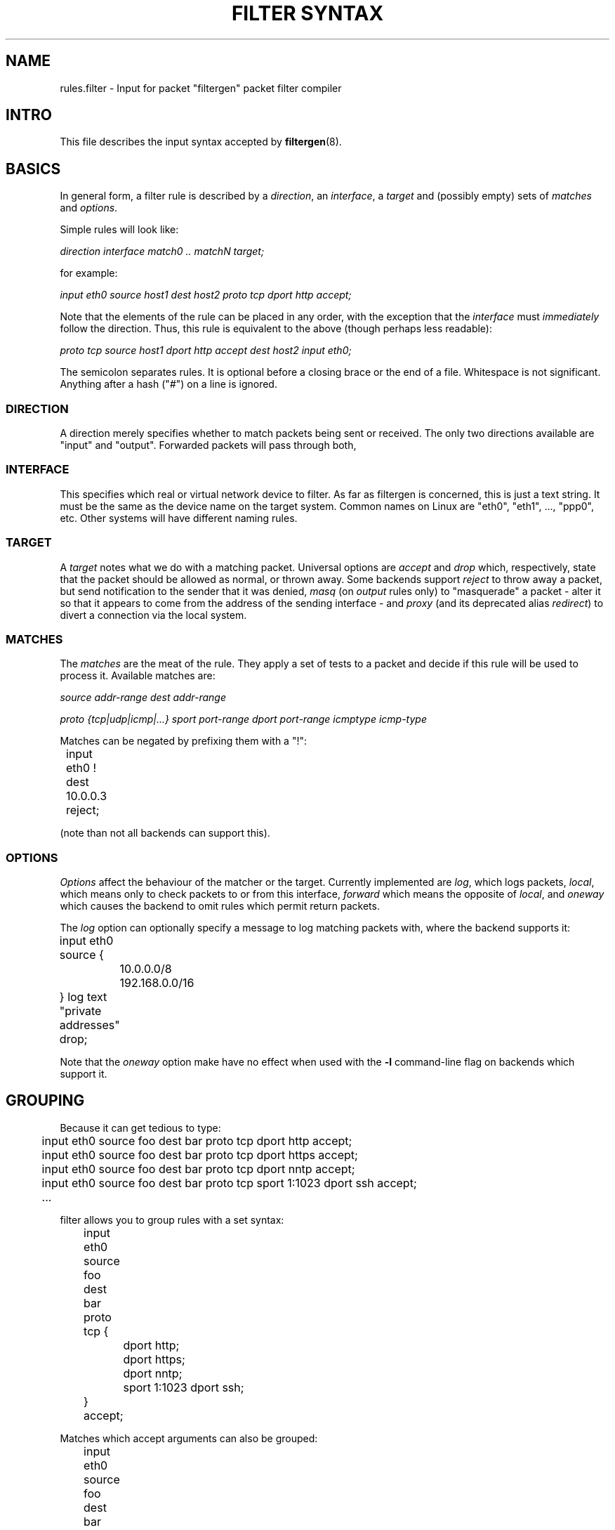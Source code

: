 .\" filter syntax reference
.\" $Id: filter_syntax.5,v 1.8 2003/04/02 12:21:43 matthew Exp $
.TH "FILTER SYNTAX" 8

.SH NAME
rules.filter \- Input for packet "filtergen" packet filter compiler

.SH INTRO
This file describes the input syntax accepted by \fBfiltergen\fR(8).

.SH BASICS
In general form, a filter rule is described by a \fIdirection\fR,
an \fIinterface\fR, a \fItarget\fR and (possibly empty) sets of
\fImatches\fR and \fIoptions\fR.

.PP
Simple rules will look like:

.I direction interface match0 .. matchN target;

for example:

\"XXX
.I input eth0 source host1 dest host2 proto tcp dport http accept;

Note that the elements of the rule can be placed in any order, with
the exception that the \fIinterface\fR must \fIimmediately\fR follow
the direction.  Thus, this rule is equivalent to the above (though
perhaps less readable):

.I proto tcp source host1 dport http accept dest host2 input eth0;

The semicolon separates rules.  It is optional before a closing brace
or the end of a file.  Whitespace is not significant.  Anything after
a hash ("\fI#\fR") on a line is ignored.

.SS DIRECTION
A direction merely specifies whether to match packets being sent or
received.  The only two directions available are "input" and "output".
Forwarded packets will pass through both, 

.SS INTERFACE
This specifies which real or virtual network device to filter.  As
far as filtergen is concerned, this is just a text string.  It must
be the same as the device name on the target system.  Common names on
Linux are "eth0", "eth1", ..., "ppp0", etc.  Other systems will have
different naming rules.

.SS TARGET
A \fItarget\fR notes what we do with a matching packet.  Universal
options are \fIaccept\fR and \fIdrop\fR which, respectively, state
that the packet should be allowed as normal, or thrown away.  Some
backends support \fIreject\fR to throw away a packet, but send
notification to the sender that it was denied, \fImasq\fR (on \fIoutput\fR
rules only) to "masquerade" a packet - alter it so that it appears
to come from the address of the sending interface - and \fIproxy\fR
(and its deprecated alias \fIredirect\fR) to divert a connection via
the local system.

.SS MATCHES
The \fImatches\fR are the meat of the rule.  They apply a set of
tests to a packet and decide if this rule will be used to process
it.  Available matches are:

.I source addr-range
.I dest addr-range

.I proto {tcp|udp|icmp|...}
.I sport port-range
.I dport port-range
.I icmptype icmp-type

Matches can be negated by prefixing them with a "!":

.nf
	input eth0 ! dest 10.0.0.3 reject;
.fi

(note than not all backends can support this).

.SS OPTIONS
\fIOptions\fR affect the behaviour of the matcher or the target.
Currently implemented are \fIlog\fR, which logs packets, \fIlocal\fR,
which means only to check packets to or from this interface,
\fIforward\fR which means the opposite of \fIlocal\fR, and
\fIoneway\fR which causes the backend to omit rules which permit
return packets.

The \fIlog\fR option can optionally specify a message to log matching
packets with, where the backend supports it:

.nf
	input eth0 source {
		10.0.0.0/8 192.168.0.0/16
	} log text "private addresses" drop;
.fi

Note that the \fIoneway\fR option make have no effect when used with
the \fB-l\fR command-line flag on backends which support it.

.SH GROUPING
Because it can get tedious to type:

.nf
	input eth0 source foo dest bar proto tcp dport http accept;
	input eth0 source foo dest bar proto tcp dport https accept;
	input eth0 source foo dest bar proto tcp dport nntp accept;
	input eth0 source foo dest bar proto tcp sport 1:1023 dport ssh accept;
	\...
.fi

filter allows you to group rules with a set syntax:

.nf
	input eth0 source foo dest bar proto tcp {
		dport http;
		dport https;
		dport nntp;
		sport 1:1023 dport ssh;
	} accept;
.fi

Matches which accept arguments can also be grouped:

.nf
	input eth0 source foo dest bar proto tcp {
		dport {http https nntp};
		sport 1:1023 dport ssh;
	} accept;
.fi

.SH "OUT-OF-LINE GROUPS"
It is commonly the case that both hosts and routers have long
lists of similar looking rules to allow traffic between groups
of hosts, as above.  What if we had another pair of hosts which
needed a variety of services?  We could simply put the rule groups
one after the other:

.nf
	input eth0 source foo dest bar proto tcp {
		dport {http https nntp};
		sport 1:1023 dport ssh;
	} accept;
	input eth0 source baz dest quux proto tcp {
		dport {1264 1521 1984 8008 8080 26000};
	} accept;
.fi

The above generates 11 rules, and every additional port adds
another rule through which packets will pass (well, ones which
don't match any of the above).  The first four output rules
have the same source and destination hosts and protocol, and we
know that if it doesn't match those on the first rule, it won't
on the next three, either.  Out-of-line groups  use this fact to
streamline things somewhat:

.nf
	input eth0 source foo dest bar [
		proto tcp {
			dport {http https nntp};
			sport 1:1023 dport ssh;
		} accept;
	];
	input eth0 source baz dest quux [
		proto tcp { dport {1264 1521 1984 8008 8080 26000}; } accept;
	];
.fi

Where the underlying system supports it, everything inside the
square brackets is moved into a separate "chain" (in ipchains and
iptables-speak) or "group" (in ipfilter-speak).  Thus, any packet
not matching "source foo dest bar" or "source baz dest quux" above
will be checked against only two rules, not eleven.

Note that matches which must appear together, like "proto tcp"
and "sport 12345" need to be either both in the group, or both
out of it.

.SH EXAMPLE
Here's a fairly complete example, for a single-interface machine:

.nf
	#
	# Example filter for (for example) a mail server
	#
	# Process this with the "-h" command-line option.
	#

	# Unfortunately, we don't have time to audit the
	# communications which go on locally
	{input lo; output lo} accept;

	# But we want to be a bit more careful when speaking
	# to the outside world
	input eth0 {
		# Sadly, we share a DMZ with Windows machines.
		# Don't log their netbios noise
		proto {tcp udp} source ournet/24 dport 137:139 drop;

		proto tcp {
			dport { smtp pop-3 } accept;
			dport ssh source ournet/24 accept;
			# We don't answer this, but don't want to
			# cause timeouts by blocking it
			dport auth reject;
			log drop;
		};
		# We don't run any UDP (or other non-TCP)
		# services
		log drop;
	};
	output eth0 {
		proto tcp {
			dport { smtp auth } accept;
			log drop;
		};
		# Outbound DNS is OK
		proto udp dport domain dest { ns0 ns1 } accept;
		log drop;
	};
.fi

.SH SEE ALSO
\fBfiltergen\fR(8), \fBfilter_backends\fR(7)
